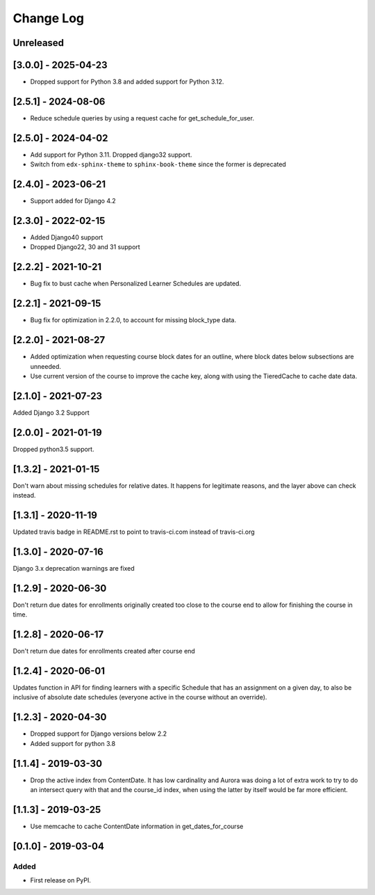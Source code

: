 Change Log
----------

..
   All enhancements and patches to edx_when will be documented
   in this file.  It adheres to the structure of http://keepachangelog.com/ ,
   but in reStructuredText instead of Markdown (for ease of incorporation into
   Sphinx documentation and the PyPI description).

   This project adheres to Semantic Versioning (http://semver.org/).

.. There should always be an "Unreleased" section for changes pending release.

Unreleased
~~~~~~~~~~
[3.0.0] - 2025-04-23
~~~~~~~~~~~~~~~~~~~~~~~~~~~~~~~~~~~~~~~~~~~~~~~~
* Dropped support for Python 3.8 and added support for Python 3.12.

[2.5.1] - 2024-08-06
~~~~~~~~~~~~~~~~~~~~~~~~~~~~~~~~~~~~~~~~~~~~~~~~
* Reduce schedule queries by using a request cache for get_schedule_for_user.

[2.5.0] - 2024-04-02
~~~~~~~~~~~~~~~~~~~~~~~~~~~~~~~~~~~~~~~~~~~~~~~~
* Add support for Python 3.11. Dropped django32 support.
* Switch from ``edx-sphinx-theme`` to ``sphinx-book-theme`` since the former is
  deprecated

[2.4.0] - 2023-06-21
~~~~~~~~~~~~~~~~~~~~~~~~~~~~~~~~~~~~~~~~~~~~~~~~
* Support added for Django 4.2

[2.3.0] - 2022-02-15
~~~~~~~~~~~~~~~~~~~~~~~~~~~~~~~~~~~~~~~~~~~~~~~~
* Added Django40 support
* Dropped Django22, 30 and 31 support


[2.2.2] - 2021-10-21
~~~~~~~~~~~~~~~~~~~~~~~~~~~~~~~~~~~~~~~~~~~~~~~~
* Bug fix to bust cache when Personalized Learner Schedules are updated.

[2.2.1] - 2021-09-15
~~~~~~~~~~~~~~~~~~~~~~~~~~~~~~~~~~~~~~~~~~~~~~~~
* Bug fix for optimization in 2.2.0, to account for missing block_type data.

[2.2.0] - 2021-08-27
~~~~~~~~~~~~~~~~~~~~~~~~~~~~~~~~~~~~~~~~~~~~~~~~
* Added optimization when requesting course block dates for an outline, where block dates below subsections are unneeded.
* Use current version of the course to improve the cache key, along with using the TieredCache to cache date data.

[2.1.0] - 2021-07-23
~~~~~~~~~~~~~~~~~~~~~~~~~~~~~~~~~~~~~~~~~~~~~~~~
Added Django 3.2 Support

[2.0.0] - 2021-01-19
~~~~~~~~~~~~~~~~~~~~~~~~~~~~~~~~~~~~~~~~~~~~~~~~
Dropped python3.5 support.

[1.3.2] - 2021-01-15
~~~~~~~~~~~~~~~~~~~~~~~~~~~~~~~~~~~~~~~~~~~~~~~~

Don't warn about missing schedules for relative dates.
It happens for legitimate reasons, and the layer above can check instead.

[1.3.1] - 2020-11-19
~~~~~~~~~~~~~~~~~~~~~~~~~~~~~~~~~~~~~~~~~~~~~~~~
Updated travis badge in README.rst to point to travis-ci.com instead of travis-ci.org


[1.3.0] - 2020-07-16
~~~~~~~~~~~~~~~~~~~~~~~~~~~~~~~~~~~~~~~~~~~~~~~~

Django 3.x deprecation warnings are fixed

[1.2.9] - 2020-06-30
~~~~~~~~~~~~~~~~~~~~~~~~~~~~~~~~~~~~~~~~~~~~~~~~

Don't return due dates for enrollments originally created too close to the
course end to allow for finishing the course in time.

[1.2.8] - 2020-06-17
~~~~~~~~~~~~~~~~~~~~~~~~~~~~~~~~~~~~~~~~~~~~~~~~

Don't return due dates for enrollments created after course end

[1.2.4] - 2020-06-01
~~~~~~~~~~~~~~~~~~~~~~~~~~~~~~~~~~~~~~~~~~~~~~~~

Updates function in API for finding learners with a specific Schedule
that has an assignment on a given day, to also be inclusive of absolute
date schedules (everyone active in the course without an override).

[1.2.3] - 2020-04-30
~~~~~~~~~~~~~~~~~~~~~~~~~~~~~~~~~~~~~~~~~~~~~~~~

* Dropped support for Django versions below 2.2
* Added support for python 3.8

[1.1.4] - 2019-03-30
~~~~~~~~~~~~~~~~~~~~~~~~~~~~~~~~~~~~~~~~~~~~~~~~

* Drop the active index from ContentDate. It has low cardinality and Aurora was
  doing a lot of extra work to try to do an intersect query with that and
  the course_id index, when using the latter by itself would be far more
  efficient.


[1.1.3] - 2019-03-25
~~~~~~~~~~~~~~~~~~~~~~~~~~~~~~~~~~~~~~~~~~~~~~~~

* Use memcache to cache ContentDate information in get_dates_for_course


[0.1.0] - 2019-03-04
~~~~~~~~~~~~~~~~~~~~~~~~~~~~~~~~~~~~~~~~~~~~~~~~

Added
_____

* First release on PyPI.
